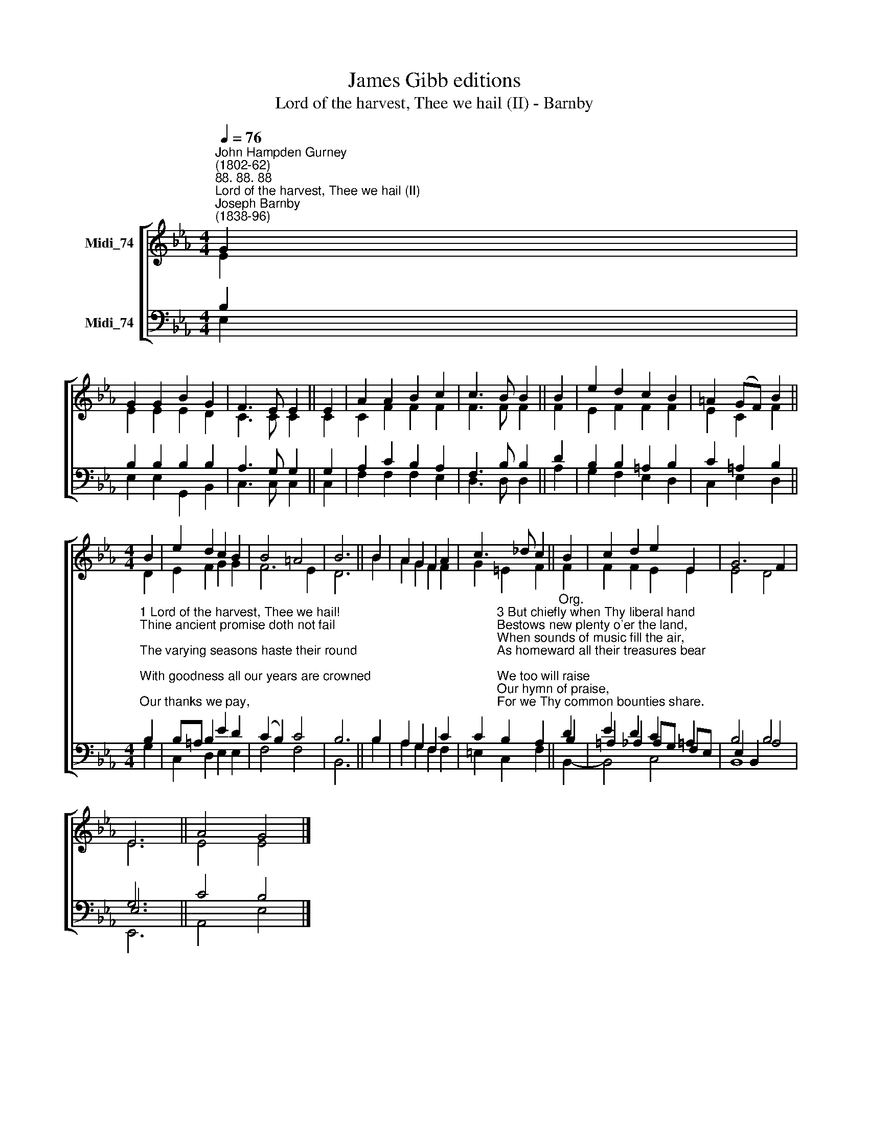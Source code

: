 X:1
T:James Gibb editions
T:Lord of the harvest, Thee we hail (II) - Barnby
%%score [ ( 1 2 ) ( 3 4 5 ) ]
L:1/8
Q:1/4=76
M:4/4
K:Eb
V:1 treble nm="Midi_74"
V:2 treble 
V:3 bass nm="Midi_74"
V:4 bass 
V:5 bass 
V:1
"^John Hampden Gurney\n(1802-62)""^88. 88. 88""^Lord of the harvest, Thee we hail (II)""^Joseph Barnby\n(1838-96)" G2 | %1
 G2 G2 B2 G2 | F3 E E2 || E2 | A2 A2 B2 c2 | c3 B B2 || B2 | e2 d2 c2 B2 | =A2 (GF) B2 || %9
[M:4/4] B2 | e2 d2 c2 B2 | B4 =A4 | B6 || B2 | A2 G2 F2 A2 | c3 _d c2 || B2 | c2 d2 e2 E2 | G6 F2 | %19
 E6 || A4 G4 |] %21
V:2
 E2 | E2 E2 E2 D2 | C3 C C2 || C2 | C2 F2 F2 F2 | F3 F F2 || F2 | E2 F2 F2 F2 | E2 C2 F2 || %9
[M:4/4] D2 | E2 F2 G2 G2 | F6 E2 | D6 || B2 | A2 G2 F2 F2 | G2 =E2 F2 || F2 | F2 F2 E2 E2 | E4 D4 | %19
 E6 || E4 E4 |] %21
V:3
 B,2 | B,2 B,2 B,2 B,2 | A,3 G, G,2 || G,2 | A,2 C2 B,2 A,2 | F,3 B, B,2 || D2 | B,2 B,2 =A,2 B,2 | %8
 C2 =A,2 B,2 || %9
[M:4/4]"^1 Lord of the harvest, Thee we hail!\nThine ancient promise doth not fail;\nThe varying seasons haste their round;\nWith goodness all our years are crowned;\nOur thanks we pay,\nThis holy day,\nOh, let our hearts in tune be found.\n\n2 When spring doth wake the sound of mirth,\nWhen summer warms the fruitful earth,\nWhen autumn yields its ripened grain,\nOr winter sweeps the naked plain,\nWe still do sing\nTo Thee our King;\nThrough all their changes Thou dost reign." B,2 | %10
 B,=A, B,2 E2 D2 | (C2 B,2) C4 | B,6 || B,2 | A,2 G,2 F,2 C2 | %15
 C2"^3 But chiefly when Thy liberal hand\nBestows new plenty o'er the land,\nWhen sounds of music fill the air,\nAs homeward all their treasures bear;\nWe too will raise\nOur hymn of praise,\nFor we Thy common bounties share.\n\n4 Lord of harvest, all is Thine:\nThe rains that fall, the suns that shine,\nThe seed once hidden in the ground,\nThe skill that makes our fruits abound:\nNew every year,\nThy gifts appear;\nNew praises from our lips shall sound." B,2 A,2 || %16
"^Org." D2 | E2 D2 C2 =A,2 | B,4 A,4 | G,6 || C4 B,4 |] %21
V:4
 E,2 | E,2 E,2 G,,2 B,,2 | C,3 C, C,2 || C,2 | F,2 F,2 F,2 E,2 | D,3 D, D,2 || A,2 | %7
 G,2 F,2 E,2 D,2 | C,2 E,2 D,2 ||[M:4/4] G,2 | C,2 D,2 E,2 E,2 | F,4 F,4 | B,,6 || B,2 | %14
 A,2 G,2 F,2 F,2 | =E,2 C,2 F,2 || B,2 | =A,2 _A,2 A,G, F,E, | E,2 B,,2 B,4 | E,6 || A,,4 E,4 |] %21
V:5
 x2 | x8 | x6 || x2 | x8 | x6 || x2 | x8 | x6 ||[M:4/4] x2 | x8 | x8 | x6 || x2 | x8 | x6 || %16
 B,,2- | B,,4 C,4 | B,,8 | E,,6 || x8 |] %21


